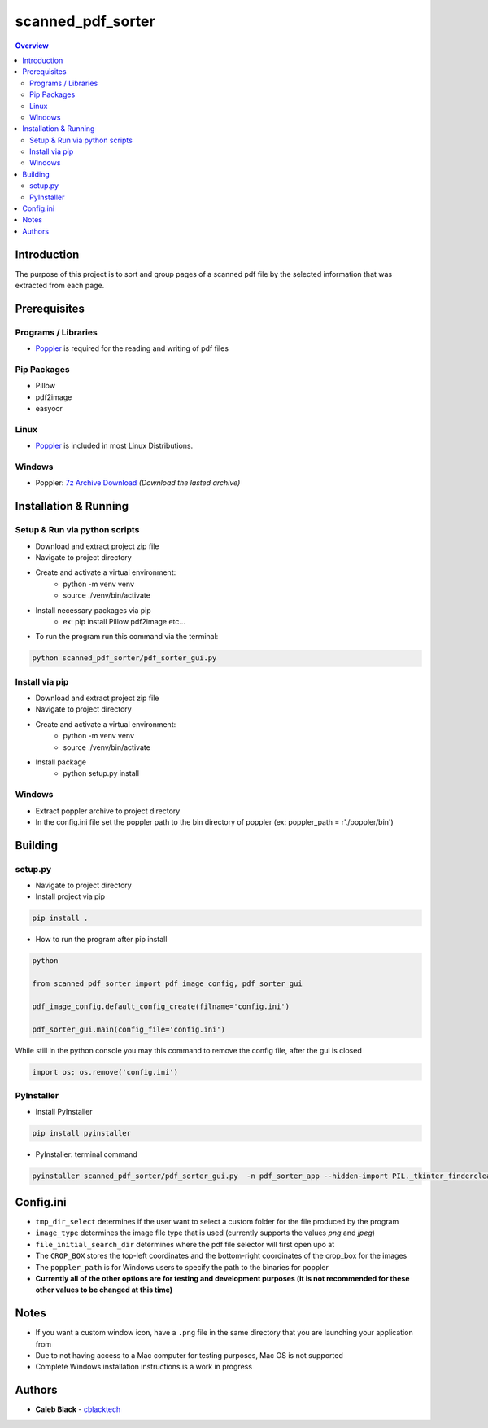 ''''''''''''''''''
scanned_pdf_sorter
''''''''''''''''''

.. contents:: Overview
    :depth: 3

============
Introduction
============

The purpose of this project is to sort and group pages of a scanned pdf file by the selected information that was extracted from each page.

=============
Prerequisites
=============

--------------------
Programs / Libraries
--------------------

- `Poppler <https://poppler.freedesktop.org>`_ is required for the reading and writing of pdf files

------------
Pip Packages
------------

- Pillow
- pdf2image
- easyocr

-----
Linux
-----

- `Poppler <https://poppler.freedesktop.org>`_ is included in most Linux Distributions.

-------
Windows
-------

- Poppler: `7z Archive Download <https://blog.alivate.com.au/poppler-windows/>`_ *(Download the lasted archive)*

======================
Installation & Running
======================

------------------------------
Setup & Run via python scripts
------------------------------

- Download and extract project zip file
- Navigate to project directory
- Create and activate a virtual environment:
    * python -m venv venv
    * source ./venv/bin/activate
- Install necessary packages via pip
    * ex: pip install Pillow pdf2image etc...

- To run the program run this command via the terminal:

.. code-block::

    python scanned_pdf_sorter/pdf_sorter_gui.py

---------------
Install via pip
---------------

- Download and extract project zip file
- Navigate to project directory
- Create and activate a virtual environment:
    * python -m venv venv
    * source ./venv/bin/activate
- Install package
    * python setup.py install

-------
Windows
-------

- Extract poppler archive to project directory
- In the config.ini file set the poppler path to the bin directory of poppler (ex: poppler_path = r'./poppler/bin')

========
Building
========

--------
setup.py
--------

- Navigate to project directory
- Install project via pip

.. code-block::

    pip install .


- How to run the program after pip install

.. code-block::

    python

    from scanned_pdf_sorter import pdf_image_config, pdf_sorter_gui

    pdf_image_config.default_config_create(filname='config.ini')

    pdf_sorter_gui.main(config_file='config.ini')


While still in the python console you may this command to remove the config file, after the gui is closed

.. code-block::

    import os; os.remove('config.ini')

-----------
PyInstaller
-----------

- Install PyInstaller

.. code-block::

    pip install pyinstaller

- PyInstaller: terminal command

.. code-block::

    pyinstaller scanned_pdf_sorter/pdf_sorter_gui.py  -n pdf_sorter_app --hidden-import PIL._tkinter_finderclear --onefile

==========
Config.ini
==========

- ``tmp_dir_select`` determines if the user want to select a custom folder for the file produced by the program

- ``image_type`` determines the image file type that is used (currently supports the values *png* and *jpeg*)

- ``file_initial_search_dir`` determines where the pdf file selector will first open upo at

- The ``CROP_BOX`` stores the top-left coordinates and the bottom-right coordinates of the crop_box for the images

- The ``poppler_path`` is for Windows users to specify the path to the binaries for poppler

- **Currently all of the other options are for testing and development purposes (it is not recommended for these other values to be changed at this time)**

=====
Notes
=====

- If you want a custom window icon, have a ``.png`` file in the same directory that you are launching your application from
- Due to not having access to a Mac computer for testing purposes, Mac OS is not supported
- Complete Windows installation instructions is a work in progress

=======
Authors
=======

- **Caleb Black** - `cblacktech <https://gitlab.com/cblacktech>`_

